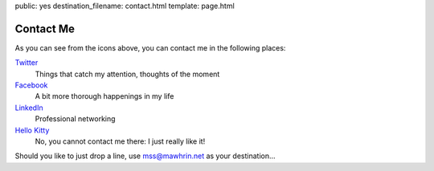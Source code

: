 public: yes
destination_filename: contact.html
template: page.html

Contact Me
==========

As you can see from the icons above, you can contact me in the following
places:

`Twitter <https://twitter.com/#!/sa2ajj>`_
    Things that catch my attention, thoughts of the moment

`Facebook <http://www.facebook.com/sa2ajj>`_
    A bit more thorough happenings in my life

`LinkedIn <http://fi.linkedin.com/in/sa2ajj>`_
    Professional networking

`Hello Kitty <http://www.sanrio.com/>`_
    No, you cannot contact me there: I just really like it!

Should you like to just drop a line, use mss@mawhrin.net as your destination...
